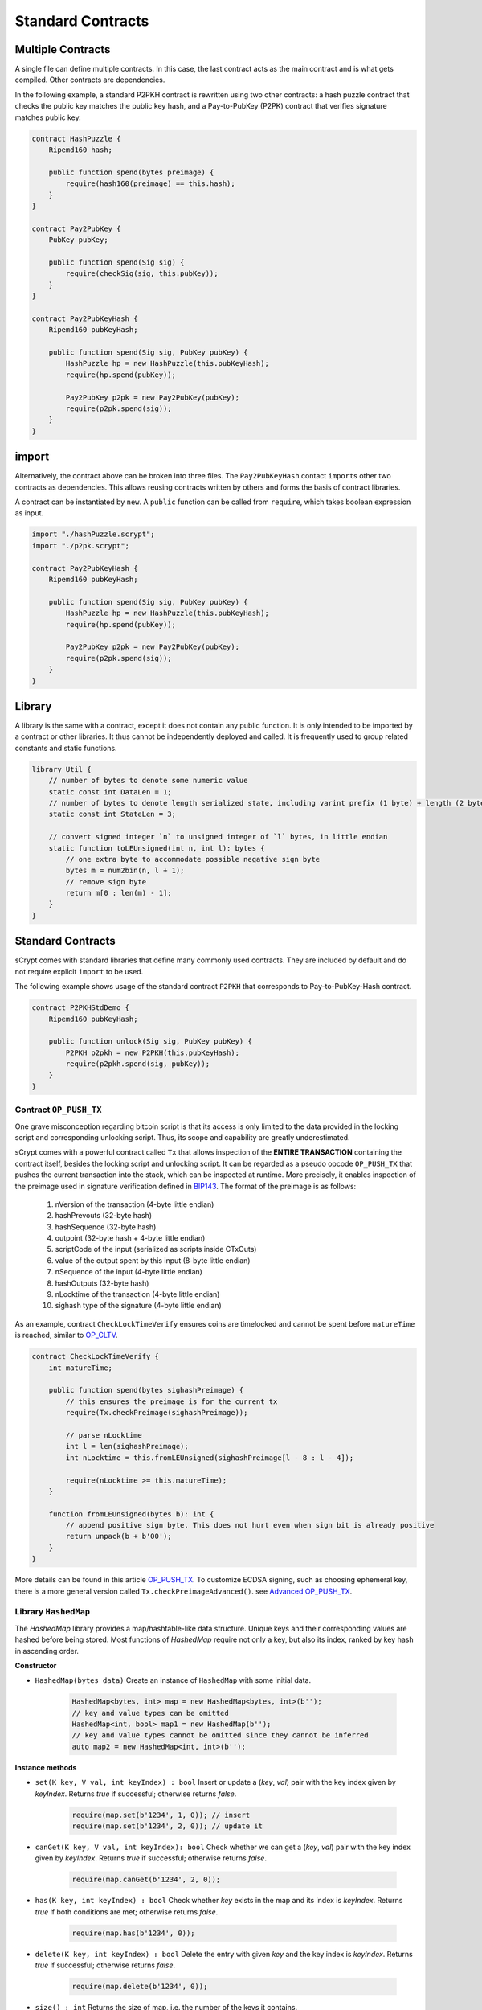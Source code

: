==================
Standard Contracts
==================

Multiple Contracts
==================
A single file can define multiple contracts. In this case, the last contract acts as the main contract and is what gets compiled.
Other contracts are dependencies.

In the following example, a standard P2PKH contract is rewritten using two other contracts: a hash puzzle contract that checks the public key matches the public key hash, and a Pay-to-PubKey (P2PK) contract that verifies signature matches public key.

.. code-block:: solidity

    contract HashPuzzle {
        Ripemd160 hash;

        public function spend(bytes preimage) {
            require(hash160(preimage) == this.hash);
        }
    }

    contract Pay2PubKey {
        PubKey pubKey;

        public function spend(Sig sig) {
            require(checkSig(sig, this.pubKey));
        }
    }

    contract Pay2PubKeyHash {
        Ripemd160 pubKeyHash;

        public function spend(Sig sig, PubKey pubKey) {
            HashPuzzle hp = new HashPuzzle(this.pubKeyHash);
            require(hp.spend(pubKey));

            Pay2PubKey p2pk = new Pay2PubKey(pubKey);
            require(p2pk.spend(sig));
        }
    }


import
======
Alternatively, the contract above can be broken into three files. The ``Pay2PubKeyHash`` contact ``import``\s other two contracts as dependencies.
This allows reusing contracts written by others and forms the basis of contract libraries.

A contract can be instantiated by ``new``. A ``public`` function can be called from ``require``, which takes boolean expression as input.

.. code-block:: solidity

    import "./hashPuzzle.scrypt";
    import "./p2pk.scrypt";

    contract Pay2PubKeyHash {
        Ripemd160 pubKeyHash;

        public function spend(Sig sig, PubKey pubKey) {
            HashPuzzle hp = new HashPuzzle(this.pubKeyHash);
            require(hp.spend(pubKey));

            Pay2PubKey p2pk = new Pay2PubKey(pubKey);
            require(p2pk.spend(sig));
        }
    }

Library
=======
A library is the same with a contract, except it does not contain any public function. It is only intended to be imported by a contract or other libraries.
It thus cannot be independently deployed and called. It is frequently used to group related constants and static functions.

.. code-block:: solidity

    library Util {
        // number of bytes to denote some numeric value
        static const int DataLen = 1;
        // number of bytes to denote length serialized state, including varint prefix (1 byte) + length (2 bytes), change length to 4 when you need PushData4
        static const int StateLen = 3;

        // convert signed integer `n` to unsigned integer of `l` bytes, in little endian
        static function toLEUnsigned(int n, int l): bytes {
            // one extra byte to accommodate possible negative sign byte
            bytes m = num2bin(n, l + 1);
            // remove sign byte
            return m[0 : len(m) - 1];
        }
    }

Standard Contracts
==================
sCrypt comes with standard libraries that define many commonly used contracts. They are included by default and do not require explicit ``import`` to be used.

The following example shows usage of the standard contract ``P2PKH`` that corresponds to Pay-to-PubKey-Hash contract.

.. code-block:: solidity

    contract P2PKHStdDemo {
        Ripemd160 pubKeyHash;

        public function unlock(Sig sig, PubKey pubKey) {
            P2PKH p2pkh = new P2PKH(this.pubKeyHash);
            require(p2pkh.spend(sig, pubKey));
        }
    }

.. _pushtx-label:

Contract ``OP_PUSH_TX``
-----------------------
One grave misconception regarding bitcoin script is that its access is only limited to the data provided in the locking script and corresponding unlocking script.
Thus, its scope and capability are greatly underestimated.

sCrypt comes with a powerful contract called ``Tx`` that allows inspection of the **ENTIRE TRANSACTION** containing the contract itself, besides the locking script and unlocking script.
It can be regarded as a pseudo opcode ``OP_PUSH_TX`` that pushes the current transaction into the stack, which can be inspected at runtime.
More precisely, it enables inspection of the preimage used in signature verification defined in `BIP143`_.
The format of the preimage is as follows:

    1. nVersion of the transaction (4-byte little endian)
    2. hashPrevouts (32-byte hash)
    3. hashSequence (32-byte hash)
    4. outpoint (32-byte hash + 4-byte little endian) 
    5. scriptCode of the input (serialized as scripts inside CTxOuts)
    6. value of the output spent by this input (8-byte little endian)
    7. nSequence of the input (4-byte little endian)
    8. hashOutputs (32-byte hash)
    9. nLocktime of the transaction (4-byte little endian)
    10. sighash type of the signature (4-byte little endian)

As an example, contract ``CheckLockTimeVerify`` ensures coins are timelocked and cannot be spent before ``matureTime`` is reached, similar to `OP_CLTV`_.

.. code-block:: solidity

    contract CheckLockTimeVerify {
        int matureTime;

        public function spend(bytes sighashPreimage) {
            // this ensures the preimage is for the current tx
            require(Tx.checkPreimage(sighashPreimage));
            
            // parse nLocktime
            int l = len(sighashPreimage);
            int nLocktime = this.fromLEUnsigned(sighashPreimage[l - 8 : l - 4]);

            require(nLocktime >= this.matureTime);
        }
        
        function fromLEUnsigned(bytes b): int {
            // append positive sign byte. This does not hurt even when sign bit is already positive
            return unpack(b + b'00');
        }
    }

More details can be found in this article `OP_PUSH_TX`_.
To customize ECDSA signing, such as choosing ephemeral key, there is a more general version called ``Tx.checkPreimageAdvanced()``. see `Advanced OP_PUSH_TX`_.

Library ``HashedMap``
-----------------------

The `HashedMap` library provides a map/hashtable-like data structure.
Unique keys and their corresponding values are hashed before being stored.
Most functions of `HashedMap` require not only a key, but also its index, ranked by key hash in ascending order.

**Constructor**

* ``HashedMap(bytes data)``
  Create an instance of ``HashedMap`` with some initial data.

    .. code-block:: solidity

        HashedMap<bytes, int> map = new HashedMap<bytes, int>(b'');
        // key and value types can be omitted
        HashedMap<int, bool> map1 = new HashedMap(b'');
        // key and value types cannot be omitted since they cannot be inferred
        auto map2 = new HashedMap<int, int>(b'');

**Instance methods**

* ``set(K key, V val, int keyIndex) : bool``
  Insert or update a (`key`, `val`) pair with the key index given by `keyIndex`. Returns `true` if successful; otherwise returns `false`.

    .. code-block:: solidity

        require(map.set(b'1234', 1, 0)); // insert
        require(map.set(b'1234', 2, 0)); // update it

* ``canGet(K key, V val, int keyIndex): bool``
  Check whether we can get a (`key`, `val`) pair with the key index given by `keyIndex`. Returns `true` if successful; otherwise returns `false`.

    .. code-block:: solidity

        require(map.canGet(b'1234', 2, 0));

* ``has(K key, int keyIndex) : bool``
  Check whether `key` exists in the map and its index is `keyIndex`. Returns `true` if both conditions are met; otherwise returns `false`.

    .. code-block:: solidity

        require(map.has(b'1234', 0));

* ``delete(K key, int keyIndex) : bool``
  Delete the entry with given `key` and the key index is `keyIndex`. Returns `true` if successful; otherwise returns `false`.

    .. code-block:: solidity

        require(map.delete(b'1234', 0));

* ``size() : int``
  Returns the size of map, i.e. the number of the keys it contains.

    .. code-block:: solidity

        int s = map.size();


* ``data() : bytes``
  Returns the internal data representation of the map.

    .. code-block:: solidity

        bytes b = map.data();
        // this creates a deep copy of the map
        HashedMap<int, bool> mapCopy = new HashedMap(b);

Library ``HashedSet``
-----------------------

The `HashedSet` library provides a set-like data structure.
Unique values are hashed before being stored.
Most functions of `HashedSet` require an index, ranked by the value's sha256 hash in ascending order.

**Constructor**

* ``HashedSet(bytes data)``
  Create an instance of ``HashedSet`` with some initial data.

    .. code-block:: solidity

        HashedSet<bytes, int> set = new HashedSet<bytes, int>(b'');
        // key and value types can be omitted
        HashedSet<int, bool> set1 = new HashedSet(b'');
        // key and value types cannot be omitted since they cannot be inferred
        auto set2 = new HashedSet<int, int>(b'');

**Instance methods**

* ``add(V val, int index) : bool``
  Add `val` to set with the key index given by `index`. Returns `true` if successful; otherwise returns `false`.

    .. code-block:: solidity

        require(set.add(b'1234', 0));

* ``has(V val, int index) : bool``
  Check whether `val` exists in the set and its index is `index`. Returns `true` if both conditions are met; otherwise returns `false`.

    .. code-block:: solidity

        require(set.has(b'1234', 0));

* ``delete(V val, int index) : bool``
  Delete the entry with given `val` and the index is `index`. Returns `true` if successful; otherwise returns `false`.

    .. code-block:: solidity

        require(set.delete(b'1234', 0));

* ``clear() : bool``
  Delete all entries of the set.

    .. code-block:: solidity

        set.clear();

* ``size() : int``
  Returns the size of set, i.e. the number of the entries it contains.

    .. code-block:: solidity

        int s = set.size();

* ``data() : bytes``
  Returns the internal data representation of the set.

    .. code-block:: solidity

        bytes b = set.data();
        // this creates a deep copy of the set
        HashedSet<int, bool> setCopy = new HashedSet(b);

Full List
---------

.. list-table::
    :header-rows: 1
    :widths: 20 20 20

    * - Contract 
      - Constructor parameters
      - Public function
    
    * - P2PKH
      - Ripemd160 pubKeyHash
      - spend(Sig sig, PubKey pubKey)

    * - P2PK
      - PubKey pubKey
      - spend(Sig sig)
    
    * - HashPuzzleX [#]_
      - Y [#]_ hash
      - spend(bytes preimage)

    * - Tx
      - None
      - checkPreimage(bytes sighashPreimage)

    * - HashedMap<K, V>
      - bytes data
      - | set(K key, V val, int keyIndex)
        | canGet(K key, V val, int keyIndex)
        | delete(K key, int keyIndex)
        | has(K key, int keyIndex)
        | size()
        | data()

    * - HashedSet<V>
      - bytes data
      - | add(V val, int index)
        | delete(V val, int index)
        | has(V val, int index)
        | clear()
        | size()
        | data()

.. [#] ``X`` is hashing function and can be Ripemd160/Sha1/Sha256/Hash160
.. [#] ``Y`` is hashing function return type and can be Ripemd160/Sha1/Sha256/Ripemd160

.. _BIP143: https://github.com/bitcoin-sv/bitcoin-sv/blob/master/doc/abc/replay-protected-sighash.md
.. _OP_CLTV: https://en.bitcoin.it/wiki/Timelock#CheckLockTimeVerify
.. _OP_PUSH_TX: https://medium.com/@xiaohuiliu/op-push-tx-3d3d279174c1
.. _Advanced OP_PUSH_TX: https://medium.com/@xiaohuiliu/op-push-tx-3d3d279174c1
.. _OP_PUSH_TX 技术: https://blog.csdn.net/freedomhero/article/details/107306604
.. _高级 OP_PUSH_TX 技术: https://blog.csdn.net/freedomhero/article/details/107333738

